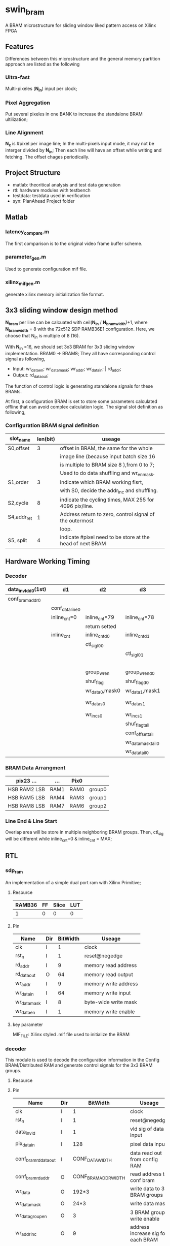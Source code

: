* swin_bram
  A BRAM microstructure for sliding window liked pattern access on Xilinx FPGA

** Features
   Differences between this microstructure and the general memory partition approach are listed as the following

*** Ultra-fast
    Multi-pixeles (*N_in*) input per clock;

*** Pixel Aggregation
    Put several pixeles in one BANK to increase the standalone BRAM ultilization;

*** Line Alignment
    *N_x* is #pixel per image line; In the multi-pixels input mode, it may not be interger divided by *N_in*; Then each line will have an offset while writing and fetching. The offset chages periodically.

** Project Structure
- matlab: theoritical analysis and test data generation
- rtl: hardware modules with testbench
- testdata: testdata used in verification
- syn: PlanAhead Project folder

** Matlab
*** latency_compare.m
    The first comparison is to the original video frame buffer scheme.

*** parameter_gen.m
    Used to generate configuration mif file.

*** xilinx_mif_gen.m
    generate xilinx memory initialization file format.



** 3x3 sliding window design method

   *N_bram* per line can be calcuated with ceil(*N_in* / *N_bram_width*)+1, where *N_bram_width* = 8 with the 72x512 SDP RAMB36E1 configuration. Here, we choose that N_in is multiple of 8 (16).

   With *N_in* =16, we should set 3x3 BRAM for 3x3 sliding window implementation. BRAM0 -> BRAM8; They all have corresponding control signal as following,

- Input: wr_data_en; wr_data_mask; wr_addr; wr_data_in; | rd_addr;
- Output: rd_data_out;

The function of control logic is generating standalone signals for these BRAMs.

At first, a configuration BRAM is set to store some parameters calculated offline that can avoid complex calculation logic. The signal slot definition as following,

*** Configuration BRAM signal definition

    | slot_name   | len(bit) | useage                                                    |
    |-------------+----------+-----------------------------------------------------------|
    | S0,offset   |        3 | offset in BRAM, the same for the whole                    |
    |             |          | image line (because input batch size 16                   |
    |             |          | is multiple to BRAM size 8 ),from 0 to 7;                 |
    |             |          | Used to do data shuffling and wr_en_mask.                 |
    |-------------+----------+-----------------------------------------------------------|
    | S1,order    |        3 | indicate which BRAM working fisrt,                        |
    |             |          | with S0, decide the addr_inc and shuffling.               |
    |-------------+----------+-----------------------------------------------------------|
    | S2,cycle    |        8 | indicate the cycling times, MAX 255 for 4096 pix/line.    |
    |-------------+----------+-----------------------------------------------------------|
    | S4,addr_ret |        1 | Address return to zero, control signal of the outermost   |
    |             |          | loop.                                                     |
    |-------------+----------+-----------------------------------------------------------|
    | S5, split   |        4 | indicate #pixel need to be store at the head of next BRAM |

** Hardware Working Timing

*** Decoder
    | data_in_vld_d0(1st) | d1              | d2              | d3                 | d4                  | ...             | data_in_vld  | d0(lin1last)    | d1                | d2                   |
    |---------------------+-----------------+-----------------+--------------------+---------------------+-----------------+--------------+-----------------+-------------------+----------------------|
    | conf_bram_addr0     |                 |                 |                    | ...                 |                 |              | conf_bram_addr1 |                   |                      |
    |---------------------+-----------------+-----------------+--------------------+---------------------+-----------------+--------------+-----------------+-------------------+----------------------|
    |                     | conf_data_line0 |                 |                    | ...                 |                 |              |                 | conf_data_line1   |                      |
    |---------------------+-----------------+-----------------+--------------------+---------------------+-----------------+--------------+-----------------+-------------------+----------------------|
    |                     | inline_cnt=0    | inline_cnt=79   | inline_cnt=78      | ...                 |                 | inline_cnt=2 | inline_cnt=1    | inline_cnt=0      | inline_cnt=79        |
    |---------------------+-----------------+-----------------+--------------------+---------------------+-----------------+--------------+-----------------+-------------------+----------------------|
    |                     |                 | return setted   |                    |                     |                 |              |                 |                   | return setted        |
    |---------------------+-----------------+-----------------+--------------------+---------------------+-----------------+--------------+-----------------+-------------------+----------------------|
    |                     | inline_cnt      | inline_cnt_d0   | inline_cnt_d1      | inline_cnt_d2       |                 |              |                 |                   |                      |
    |---------------------+-----------------+-----------------+--------------------+---------------------+-----------------+--------------+-----------------+-------------------+----------------------|
    |                     |                 | ctl_sig_l0_0    |                    | ...                 |                 |              |                 | ctl_sig_l0_0(end) | ctl_sig_l1_0(start)  |
    |---------------------+-----------------+-----------------+--------------------+---------------------+-----------------+--------------+-----------------+-------------------+----------------------|
    |                     |                 |                 | ctl_sig_l0_1       |                     |                 |              |                 | ctl_sig_split_0   | ctl_sig_tailappend_0 |
    |---------------------+-----------------+-----------------+--------------------+---------------------+-----------------+--------------+-----------------+-------------------+----------------------|
    |                     |                 |                 |                    | group_wr_sig        | group_wr_sig_d0 |              |                 |                   |                      |
    |                     |                 | group_wr_en     | group_wr_en_d0     | group_wr_en_d1      | group_wr_en_d2  |              |                 |                   |                      |
    |                     |                 | shuf_flag       | shuf_flag_d0       |                     |                 |              |                 |                   |                      |
    |                     |                 | wr_data_0,mask0 | wr_data_1,mask1    |                     |                 |              |                 |                   |                      |
    |---------------------+-----------------+-----------------+--------------------+---------------------+-----------------+--------------+-----------------+-------------------+----------------------|
    |                     |                 | wr_data_s0      | wr_data_s1         | BRAM control signal |                 |              |                 |                   |                      |
    |                     |                 | wr_inc_s0       | wr_inc_s1          |                     |                 |              |                 |                   |                      |
    |---------------------+-----------------+-----------------+--------------------+---------------------+-----------------+--------------+-----------------+-------------------+----------------------|
    |                     |                 |                 | shuf_flag_tail     |                     |                 |              |                 |                   |                      |
    |                     |                 |                 | conf_offset_tail   |                     |                 |              |                 |                   |                      |
    |                     |                 |                 | wr_data_mask_tail0 | wr_data_mask_tail1  |                 |              |                 |                   |                      |
    |                     |                 |                 | wr_data_tail0      | wr_data_tail1       |                 |              |                 |                   |                      |

*** BRAM Data Arrangment

    | pix23   ...    | ...  | Pix0 |        |
    |----------------+------+------+--------|
    | HSB  RAM2  LSB | RAM1 | RAM0 | group0 |
    |----------------+------+------+--------|
    | HSB  RAM5  LSB | RAM4 | RAM3 | group1 |
    |----------------+------+------+--------|
    | HSB  RAM8  LSB | RAM7 | RAM6 | group2 |
    |----------------+------+------+--------|

*** Line End & Line Start
    Overlap area will be store in multiple neighboring BRAM groups. Then, ctl_sig will be different while inline_cnt=0 & inline_cnt = MAX;


** RTL
*** sdp_ram
    An implementation of a simple dual port ram with Xilinx Primitive;
**** Resource
     | RAMB36 | FF | Slice | LUT |
     |--------+----+-------+-----|
     |      1 | 0  | 0     | 0   |
**** Pin
     | Name         | Dir | BitWidth | Useage               |
     |--------------+-----+----------+----------------------|
     | clk          | I   |        1 | clock                |
     | rst_n        | I   |        1 | reset@negedge        |
     | rd_addr      | I   |        9 | memory read address  |
     | rd_data_out  | O   |       64 | memory read output   |
     | wr_addr      | I   |        9 | memory write address |
     | wr_data_in   | I   |       64 | memory write input   |
     | wr_data_mask | I   |        8 | byte-wide write mask |
     | wr_data_en   | I   |        1 | memory write enable  |
**** key parameter
     MIF_FILE: Xilinx styled .mif file used to initialize the BRAM

*** decoder
    This module is used to decode the configuration information in the Config BRAM/Distributed RAM and generate control signals for the 3x3 BRAM groups.
**** Resource

**** Pin
     | Name                  | Dir |             BitWidth | Useage                                |
     |-----------------------+-----+----------------------+---------------------------------------|
     | clk                   | I   |                    1 | clock                                 |
     | rst_n                 | I   |                    1 | reset@negedge                         |
     | data_in_vld           | I   |                    1 | vld sig of data input                 |
     | pix_data_in           | I   |                  128 | pixel data input                      |
     | conf_bram_rd_data_out | I   |      CONF_DATA_WIDTH | data read out from config RAM         |
     | conf_bram_rd_addr     | O   | CONF_BRAM_ADDR_WIDTH | read address to conf bram             |
     | wr_data               | O   |                192*3 | write data to 3 BRAM groups           |
     | wr_data_mask          | O   |                 24*3 | write data mask                       |
     | wr_data_group_en      | O   |                    3 | 3 BRAM groups write enable            |
     | wr_addr_inc           | O   |                    9 | address increase sig for each BRAM    |
     | wr_addr_reset         | O   |                    3 | address reset sig for each BRAM group |

**** bram_group
